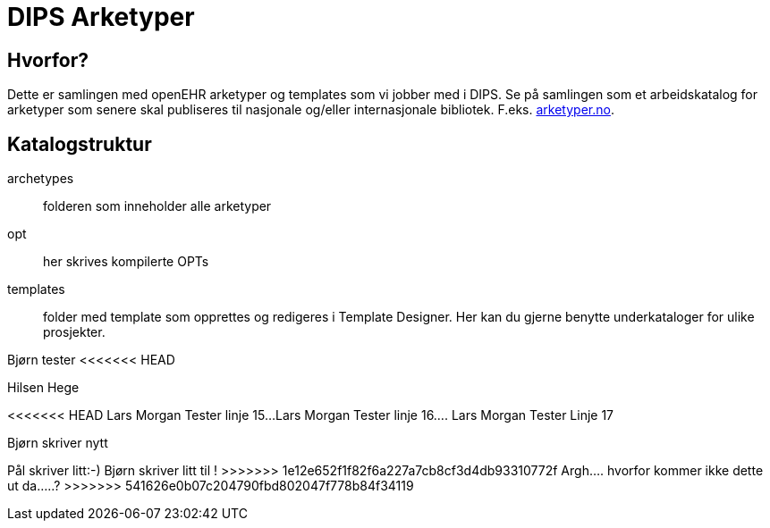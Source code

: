 ﻿= DIPS Arketyper

== Hvorfor?
Dette er samlingen med openEHR arketyper og templates som vi jobber med i DIPS. Se på samlingen som et arbeidskatalog for arketyper som senere skal publiseres til nasjonale og/eller internasjonale bibliotek. F.eks. http://arketyper.no[arketyper.no].

== Katalogstruktur

archetypes :: folderen som inneholder alle arketyper
opt :: her skrives kompilerte OPTs
templates :: folder med template som opprettes og redigeres i Template Designer. Her kan du gjerne benytte underkataloger for ulike prosjekter.



Bjørn tester 
<<<<<<< HEAD

Hilsen Hege
=======
<<<<<<< HEAD
Lars Morgan Tester linje 15...
Lars Morgan Tester linje 16....
Lars Morgan Tester Linje 17
=======
Bjørn skriver nytt 

Pål skriver litt:-)
Bjørn skriver litt til !
>>>>>>> 1e12e652f1f82f6a227a7cb8cf3d4db93310772f
Argh.... hvorfor kommer ikke dette ut da.....?
>>>>>>> 541626e0b07c204790fbd802047f778b84f34119
